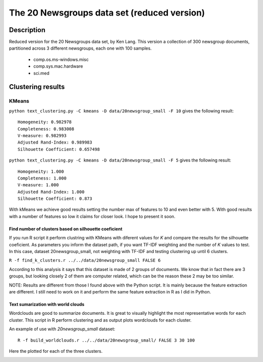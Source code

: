 The 20 Newsgroups data set (reduced version)
============================================

Description
-----------------------
Reduced version for the 20 Newsgroups data set, by Ken Lang. This version a collection of 300 newsgroup documents, partitioned across 3 different newsgroups, each one with 100 samples.

	- comp.os.ms-windows.misc 
	- comp.sys.mac.hardware
	- sci.med
	
Clustering results
-----------------------

KMeans
**************************
``python text_clustering.py -C kmeans -D data/20newsgroup_small -F 10`` gives the following result::

	Homogeneity: 0.982978
	Completeness: 0.983008
	V-measure: 0.982993
	Adjusted Rand-Index: 0.989983
	Silhouette Coefficient: 0.657498

``python text_clustering.py -C kmeans -D data/20newsgroup_small -F 5`` gives the following result::

	Homogeneity: 1.000
	Completeness: 1.000
	V-measure: 1.000
	Adjusted Rand-Index: 1.000
	Silhouette Coefficient: 0.873

With kMeans we achieve good results setting the number max of features to 10 and even better with 5. With good results with a number of features so low it claims for closer look. I hope to present it soon.


Find number of clusters based on silhouette coeficient
#######################################################

If you run R script it perform clustring with KMeans with diferent values for `K` and compare the results for the silhouette coeficient. As parameters you inform the dataset path, if you want TF-IDF weighting and the number of `K` values to test.
In this case, dataset 20newsgroup_small, not weighting with TF-IDF and testing clustering up until 6 clusters.

``R -f find_k_clusters.r ../../data/20newsgroup_small FALSE 6``

.. image:: _plots/20newsgroup_small/silhouette_20newsgroup_small.png

According to this analysis it says that this dataset is made of 2 groups of documents. We know that in fact there are 3 groups, but looking closely 2 of them are computer related, which can be the reason these 2 may be too similar.

NOTE: Results are different from those I found above with the Python script. It is mainly because the feature extraction are different. I still need to work on it and perform the same feature extraction in R as I did in Python. 

Text sumarization with world clouds
###################################

Wordclouds are good to summarize documents. It is great to visually highlight the most representative words for each cluster. 
This script in R perform clustering and as output plots wordclouds for each cluster.

An example of use with `20newsgroup_small` dataset::

	R -f build_worldclouds.r ../../data/20newsgroup_small/ FALSE 3 30 100

Here the plotted for each of the three clusters.

.. image:: _plots/20newsgroup_small/1_20newsgroup_small.png
.. image:: _plots/20newsgroup_small/2_20newsgroup_small.png
.. image:: _plots/20newsgroup_small/3_20newsgroup_small.png